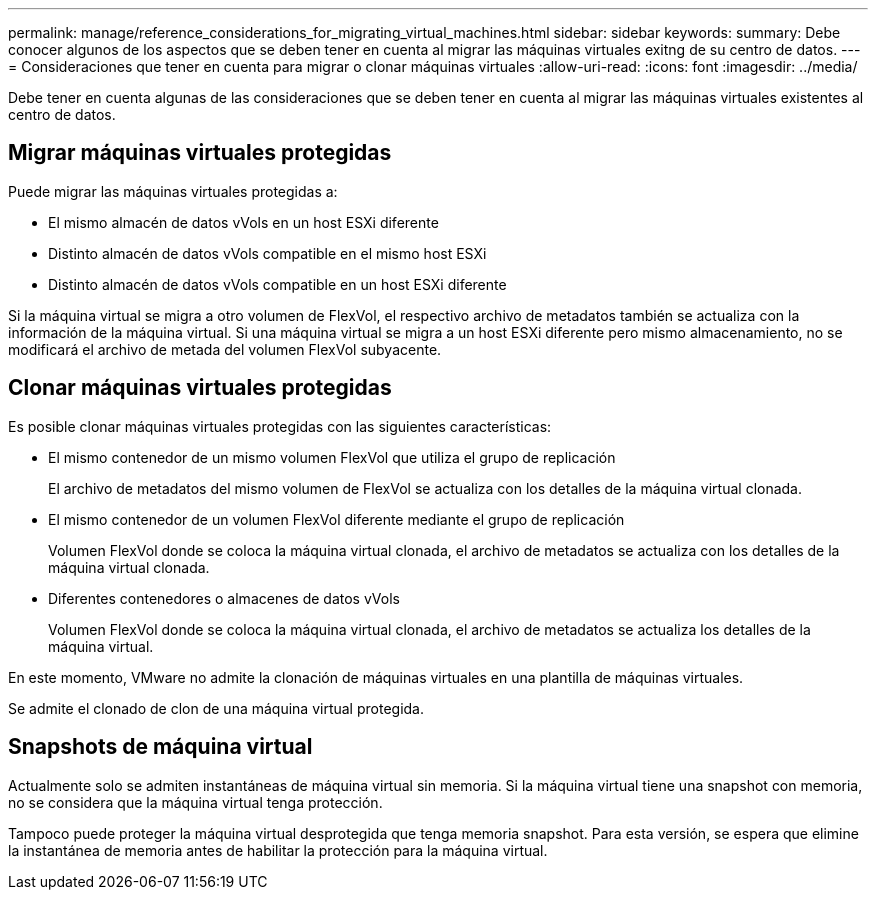 ---
permalink: manage/reference_considerations_for_migrating_virtual_machines.html 
sidebar: sidebar 
keywords:  
summary: Debe conocer algunos de los aspectos que se deben tener en cuenta al migrar las máquinas virtuales exitng de su centro de datos. 
---
= Consideraciones que tener en cuenta para migrar o clonar máquinas virtuales
:allow-uri-read: 
:icons: font
:imagesdir: ../media/


[role="lead"]
Debe tener en cuenta algunas de las consideraciones que se deben tener en cuenta al migrar las máquinas virtuales existentes al centro de datos.



== Migrar máquinas virtuales protegidas

Puede migrar las máquinas virtuales protegidas a:

* El mismo almacén de datos vVols en un host ESXi diferente
* Distinto almacén de datos vVols compatible en el mismo host ESXi
* Distinto almacén de datos vVols compatible en un host ESXi diferente


Si la máquina virtual se migra a otro volumen de FlexVol, el respectivo archivo de metadatos también se actualiza con la información de la máquina virtual. Si una máquina virtual se migra a un host ESXi diferente pero mismo almacenamiento, no se modificará el archivo de metada del volumen FlexVol subyacente.



== Clonar máquinas virtuales protegidas

Es posible clonar máquinas virtuales protegidas con las siguientes características:

* El mismo contenedor de un mismo volumen FlexVol que utiliza el grupo de replicación
+
El archivo de metadatos del mismo volumen de FlexVol se actualiza con los detalles de la máquina virtual clonada.

* El mismo contenedor de un volumen FlexVol diferente mediante el grupo de replicación
+
Volumen FlexVol donde se coloca la máquina virtual clonada, el archivo de metadatos se actualiza con los detalles de la máquina virtual clonada.

* Diferentes contenedores o almacenes de datos vVols
+
Volumen FlexVol donde se coloca la máquina virtual clonada, el archivo de metadatos se actualiza los detalles de la máquina virtual.



En este momento, VMware no admite la clonación de máquinas virtuales en una plantilla de máquinas virtuales.

Se admite el clonado de clon de una máquina virtual protegida.



== Snapshots de máquina virtual

Actualmente solo se admiten instantáneas de máquina virtual sin memoria. Si la máquina virtual tiene una snapshot con memoria, no se considera que la máquina virtual tenga protección.

Tampoco puede proteger la máquina virtual desprotegida que tenga memoria snapshot. Para esta versión, se espera que elimine la instantánea de memoria antes de habilitar la protección para la máquina virtual.

